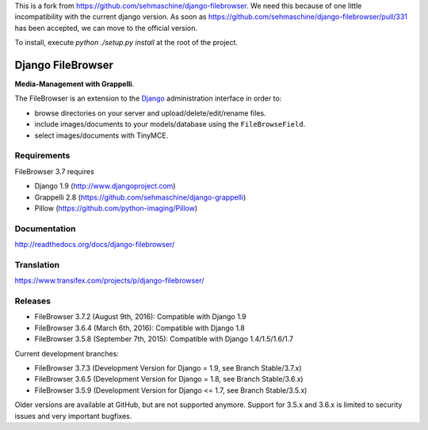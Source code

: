 This is a fork from https://github.com/sehmaschine/django-filebrowser.
We need this because of one little incompatibility with the current django version.
As soon as https://github.com/sehmaschine/django-filebrowser/pull/331 has been accepted, we can move to the official version.

To install, execute `python ./setup.py install` at the root of the project.

Django FileBrowser
==================
.. image:: https://api.travis-ci.org/sehmaschine/django-filebrowser.svg
    :target: https://travis-ci.org/sehmaschine/django-filebrowser

.. image:: https://img.shields.io/pypi/dm/django-filebrowser.svg
    :target: https://pypi.python.org/pypi/django-filebrowser

.. image:: https://readthedocs.org/projects/django-filebrowser/badge/?version=latest
    :target: http://django-filebrowser.readthedocs.org/en/latest/?badge=latest

.. image:: https://img.shields.io/pypi/v/django-filebrowser.svg
    :target: https://pypi.python.org/pypi/django-filebrowser

.. image:: https://img.shields.io/pypi/l/django-filebrowser.svg
    :target: https://pypi.python.org/pypi/django-filebrowser

**Media-Management with Grappelli**.

The FileBrowser is an extension to the `Django <http://www.djangoproject.com>`_ administration interface in order to:

* browse directories on your server and upload/delete/edit/rename files.
* include images/documents to your models/database using the ``FileBrowseField``.
* select images/documents with TinyMCE.

Requirements
------------

FileBrowser 3.7 requires

* Django 1.9 (http://www.djangoproject.com)
* Grappelli 2.8 (https://github.com/sehmaschine/django-grappelli)
* Pillow (https://github.com/python-imaging/Pillow)

Documentation
-------------

http://readthedocs.org/docs/django-filebrowser/

Translation
-----------

https://www.transifex.com/projects/p/django-filebrowser/

Releases
--------

* FileBrowser 3.7.2 (August 9th, 2016): Compatible with Django 1.9
* FileBrowser 3.6.4 (March 6th, 2016): Compatible with Django 1.8
* FileBrowser 3.5.8 (September 7th, 2015): Compatible with Django 1.4/1.5/1.6/1.7

Current development branches:

* FileBrowser 3.7.3 (Development Version for Django = 1.9, see Branch Stable/3.7.x)
* FileBrowser 3.6.5 (Development Version for Django = 1.8, see Branch Stable/3.6.x)
* FileBrowser 3.5.9 (Development Version for Django <= 1.7, see Branch Stable/3.5.x)

Older versions are available at GitHub, but are not supported anymore.
Support for 3.5.x and 3.6.x is limited to security issues and very important bugfixes.
